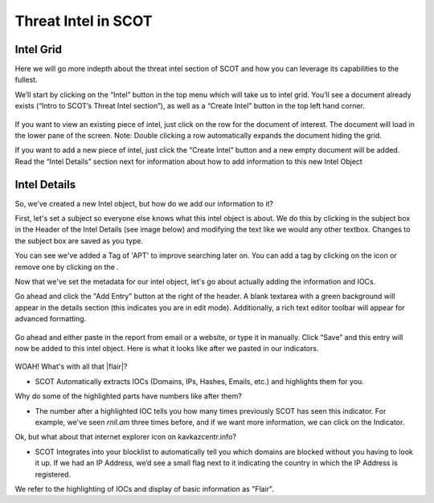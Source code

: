 Threat Intel in SCOT
====================

Intel Grid
^^^^^^^^^^^^^^^^^^^^^^^^^

Here we will go more indepth about the threat intel section of SCOT and how you can leverage its capabilities to the fullest.

We’ll start by clicking on the “Intel” button in the top menu which will take us to intel grid. You’ll see a document already exists (“Intro to SCOT’s Threat Intel section”), as well as a “Create Intel” button in the top left hand corner.

.. figure:: _static/images/intelgrid.png
   :width: 100 %
   :alt: Image of Intel Grid Here

If you want to view an existing piece of intel, just click on the row for the document of interest. The document will load in the lower pane of the screen. Note: Double clicking a row automatically expands the document hiding the grid.

If you want to add a new piece of intel, just click the “Create Intel” button and a new empty document will be added. Read the “Intel Details” section next for information about how to add information to this new Intel Object

Intel Details
^^^^^^^^^^^^^

So, we’ve created a new Intel object, but how do we add our information to it?

First, let's set a subject so everyone else knows what this intel object is about. We do this by clicking in the subject box in the Header of the Intel Details (see image below) and modifying the text like we would any other textbox.  Changes to the subject box are saved as you type.

.. image:: _static/images/intel_details_header.png
   :width: 100 %

You can see we've added a Tag of 'APT' to improve searching later on.  You can add a tag by clicking on the |add| icon or remove one by clicking on the |x|.

Now that we've set the metadata for our intel object, let's go about actually adding the information and IOCs.

Go ahead and click the "Add Entry" button at the right of the header.  A blank textarea with a green background will appear in the details section (this indicates you are in edit mode).  Additionally, a rich text editor toolbar will appear for advanced formatting.

.. figure:: _static/images/intel_details_add_entry.png
   :width: 100 %

Go ahead and either paste in the report from email or a website, or type it in manually. Click “Save” and this entry will now be added to this intel object. Here is what it looks like after we pasted in our indicators.

.. figure:: _static/images/intel_details_one_entry.png
   :width: 100 %

WOAH! What's with all that |flair|?

* SCOT Automatically extracts IOCs (Domains, IPs, Hashes, Emails, etc.) and highlights them for you.

Why do some of the highlighted parts have numbers like |count| after them?

* The number after a highlighted IOC tells you how many times previously SCOT has seen this indicator.  For example, we've seen *rnil.am* three times before, and if we want more information, we can click on the Indicator.

Ok, but what about that internet explorer icon |ie| on kavkazcentr.info?

* SCOT Integrates into your blocklist to automatically tell you which domains are blocked without you having to look it up. If we had an IP Address, we’d see a small flag next to it indicating the country in which the IP Address is registered.

We refer to the highlighting of IOCs and display of basic information as "Flair".

.. |x| image:: _static/images/remove_x.png

.. |add| image:: _static/images/add.png

.. |ie| image:: _static/images/blocked.png

.. |count| image:: _static/images/referenceCount.png

.. |us| image:: _static/images/us.png

.. |flair| raw:: html

   <span style="background-color: rgba(255,245,168, 0.5); border: 1px dotted green; border-radius: 6px; padding: 1px">yellow hilighting</span>


